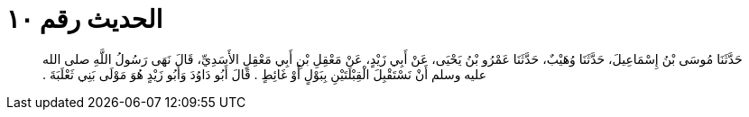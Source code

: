 
= الحديث رقم ١٠

[quote.hadith]
حَدَّثَنَا مُوسَى بْنُ إِسْمَاعِيلَ، حَدَّثَنَا وُهَيْبٌ، حَدَّثَنَا عَمْرُو بْنُ يَحْيَى، عَنْ أَبِي زَيْدٍ، عَنْ مَعْقِلِ بْنِ أَبِي مَعْقِلٍ الأَسَدِيِّ، قَالَ نَهَى رَسُولُ اللَّهِ صلى الله عليه وسلم أَنْ نَسْتَقْبِلَ الْقِبْلَتَيْنِ بِبَوْلٍ أَوْ غَائِطٍ ‏.‏ قَالَ أَبُو دَاوُدَ وَأَبُو زَيْدٍ هُوَ مَوْلَى بَنِي ثَعْلَبَةَ ‏.‏